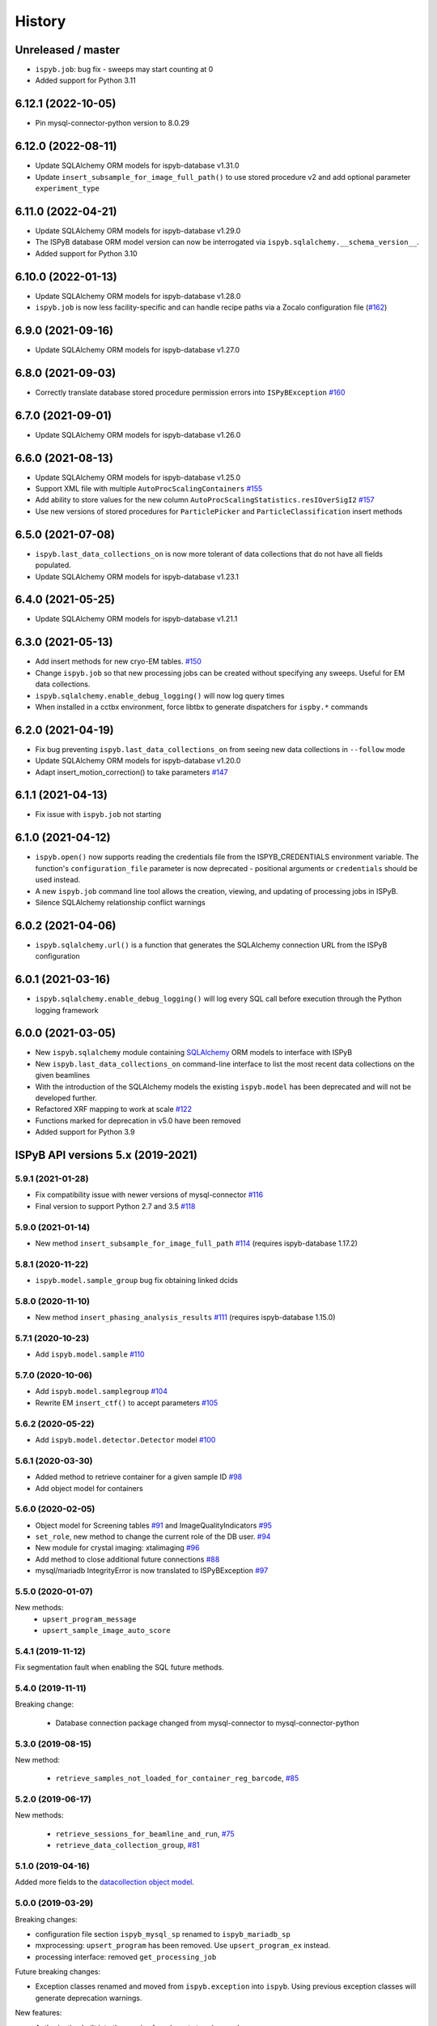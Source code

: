 =======
History
=======

Unreleased / master
-------------------
* ``ispyb.job``: bug fix - sweeps may start counting at 0
* Added support for Python 3.11

6.12.1 (2022-10-05)
-------------------
* Pin mysql-connector-python version to 8.0.29

6.12.0 (2022-08-11)
-------------------
* Update SQLAlchemy ORM models for ispyb-database v1.31.0
* Update ``insert_subsample_for_image_full_path()`` to use stored procedure v2 and add optional parameter ``experiment_type``

6.11.0 (2022-04-21)
-------------------
* Update SQLAlchemy ORM models for ispyb-database v1.29.0
* The ISPyB database ORM model version can now be interrogated via ``ispyb.sqlalchemy.__schema_version__``.
* Added support for Python 3.10

6.10.0 (2022-01-13)
-------------------
* Update SQLAlchemy ORM models for ispyb-database v1.28.0
* ``ispyb.job`` is now less facility-specific and can handle recipe paths via a Zocalo configuration file (`#162 <https://github.com/DiamondLightSource/ispyb-api/pull/162>`_)

6.9.0 (2021-09-16)
------------------
* Update SQLAlchemy ORM models for ispyb-database v1.27.0

6.8.0 (2021-09-03)
------------------
* Correctly translate database stored procedure permission errors into ``ISPyBException`` `#160 <https://github.com/DiamondLightSource/ispyb-api/pull/160>`_

6.7.0 (2021-09-01)
------------------
* Update SQLAlchemy ORM models for ispyb-database v1.26.0

6.6.0 (2021-08-13)
------------------
* Update SQLAlchemy ORM models for ispyb-database v1.25.0
* Support XML file with multiple ``AutoProcScalingContainers`` `#155 <https://github.com/DiamondLightSource/ispyb-api/pull/155>`_
* Add ability to store values for the new column ``AutoProcScalingStatistics.resIOverSigI2`` `#157 <https://github.com/DiamondLightSource/ispyb-api/pull/157>`_
* Use new versions of stored procedures for ``ParticlePicker`` and ``ParticleClassification`` insert methods

6.5.0 (2021-07-08)
------------------
* ``ispyb.last_data_collections_on`` is now more tolerant of data collections that do not have all fields populated.
* Update SQLAlchemy ORM models for ispyb-database v1.23.1

6.4.0 (2021-05-25)
------------------
* Update SQLAlchemy ORM models for ispyb-database v1.21.1

6.3.0 (2021-05-13)
------------------
* Add insert methods for new cryo-EM tables. `#150 <https://github.com/DiamondLightSource/ispyb-api/pull/150>`_
* Change ``ispyb.job`` so that new processing jobs can be created without specifying any sweeps. Useful for EM data collections.
* ``ispyb.sqlalchemy.enable_debug_logging()`` will now log query times
* When installed in a cctbx environment, force libtbx to generate dispatchers for ``ispby.*`` commands

6.2.0 (2021-04-19)
------------------
* Fix bug preventing ``ispyb.last_data_collections_on`` from seeing new data collections in ``--follow`` mode
* Update SQLAlchemy ORM models for ispyb-database v1.20.0
* Adapt insert_motion_correction() to take parameters `#147 <https://github.com/DiamondLightSource/ispyb-api/pull/147>`_

6.1.1 (2021-04-13)
------------------
* Fix issue with ``ispyb.job`` not starting

6.1.0 (2021-04-12)
------------------

* ``ispyb.open()`` now supports reading the credentials file from the ISPYB_CREDENTIALS environment variable. The function's ``configuration_file`` parameter is now deprecated - positional arguments or ``credentials`` should be used instead.
* A new ``ispyb.job`` command line tool allows the creation, viewing, and updating of processing jobs in ISPyB.
* Silence SQLAlchemy relationship conflict warnings

6.0.2 (2021-04-06)
------------------

* ``ispyb.sqlalchemy.url()`` is a function that generates the SQLAlchemy connection URL from the ISPyB configuration

6.0.1 (2021-03-16)
------------------

* ``ispyb.sqlalchemy.enable_debug_logging()`` will log every SQL call before execution through the Python logging framework

6.0.0 (2021-03-05)
------------------

* New ``ispyb.sqlalchemy`` module containing `SQLAlchemy <https://www.sqlalchemy.org>`_ ORM models to interface with ISPyB
* New ``ispyb.last_data_collections_on`` command-line interface to list the most recent data collections on the given beamlines
* With the introduction of the SQLAlchemy models the existing ``ispyb.model`` has been deprecated and will not be developed further.
* Refactored XRF mapping to work at scale `#122 <https://github.com/DiamondLightSource/ispyb-api/pull/122>`_
* Functions marked for deprecation in v5.0 have been removed
* Added support for Python 3.9

ISPyB API versions 5.x (2019-2021)
----------------------------------

5.9.1 (2021-01-28)
~~~~~~~~~~~~~~~~~~

* Fix compatibility issue with newer versions of mysql-connector `#116 <https://github.com/DiamondLightSource/ispyb-api/pull/116>`_
* Final version to support Python 2.7 and 3.5 `#118 <https://github.com/DiamondLightSource/ispyb-api/pull/118>`_

5.9.0 (2021-01-14)
~~~~~~~~~~~~~~~~~~

* New method ``insert_subsample_for_image_full_path`` `#114 <https://github.com/DiamondLightSource/ispyb-api/pull/114>`_ (requires ispyb-database 1.17.2)

5.8.1 (2020-11-22)
~~~~~~~~~~~~~~~~~~

* ``ispyb.model.sample_group`` bug fix obtaining linked dcids

5.8.0 (2020-11-10)
~~~~~~~~~~~~~~~~~~

* New method ``insert_phasing_analysis_results`` `#111 <https://github.com/DiamondLightSource/ispyb-api/pull/111>`_ (requires ispyb-database 1.15.0)

5.7.1 (2020-10-23)
~~~~~~~~~~~~~~~~~~

* Add ``ispyb.model.sample`` `#110 <https://github.com/DiamondLightSource/ispyb-api/pull/110>`_

5.7.0 (2020-10-06)
~~~~~~~~~~~~~~~~~~

* Add ``ispyb.model.samplegroup`` `#104 <https://github.com/DiamondLightSource/ispyb-api/pull/104>`_
* Rewrite EM ``insert_ctf()`` to accept parameters `#105 <https://github.com/DiamondLightSource/ispyb-api/pull/105>`_

5.6.2 (2020-05-22)
~~~~~~~~~~~~~~~~~~

* Add ``ispyb.model.detector.Detector`` model `#100 <https://github.com/DiamondLightSource/ispyb-api/pull/100>`_

5.6.1 (2020-03-30)
~~~~~~~~~~~~~~~~~~

* Added method to retrieve container for a given sample ID `#98 <https://github.com/DiamondLightSource/ispyb-api/pull/98>`_
* Add object model for containers

5.6.0 (2020-02-05)
~~~~~~~~~~~~~~~~~~

* Object model for Screening tables `#91 <https://github.com/DiamondLightSource/ispyb-api/pull/91>`_ and ImageQualityIndicators `#95 <https://github.com/DiamondLightSource/ispyb-api/pull/95>`_
* ``set_role``, new method to change the current role of the DB user. `#94 <https://github.com/DiamondLightSource/ispyb-api/pull/94>`_
* New module for crystal imaging: xtalimaging `#96 <https://github.com/DiamondLightSource/ispyb-api/pull/96>`_
* Add method to close additional future connections `#88 <https://github.com/DiamondLightSource/ispyb-api/pull/88>`_
* mysql/mariadb IntegrityError is now translated to ISPyBException `#97 <https://github.com/DiamondLightSource/ispyb-api/pull/97>`_

5.5.0 (2020-01-07)
~~~~~~~~~~~~~~~~~~

New methods:
 * ``upsert_program_message``
 * ``upsert_sample_image_auto_score``

5.4.1 (2019-11-12)
~~~~~~~~~~~~~~~~~~

Fix segmentation fault when enabling the SQL future methods.

5.4.0 (2019-11-11)
~~~~~~~~~~~~~~~~~~

Breaking change:

  * Database connection package changed from mysql-connector to mysql-connector-python

5.3.0 (2019-08-15)
~~~~~~~~~~~~~~~~~~

New method:

  * ``retrieve_samples_not_loaded_for_container_reg_barcode``, `#85 <https://github.com/DiamondLightSource/ispyb-api/pull/85>`_

5.2.0 (2019-06-17)
~~~~~~~~~~~~~~~~~~

New methods:

  * ``retrieve_sessions_for_beamline_and_run``, `#75 <https://github.com/DiamondLightSource/ispyb-api/pull/75>`_
  * ``retrieve_data_collection_group``, `#81 <https://github.com/DiamondLightSource/ispyb-api/pull/81>`_

5.1.0 (2019-04-16)
~~~~~~~~~~~~~~~~~~

Added more fields to the `datacollection object model <https://ispyb.readthedocs.io/en/latest/api.html#module-ispyb.model.datacollection>`_.

5.0.0 (2019-03-29)
~~~~~~~~~~~~~~~~~~

Breaking changes:

* configuration file section ``ispyb_mysql_sp`` renamed to ``ispyb_mariadb_sp``
* mxprocessing: ``upsert_program`` has been removed. Use ``upsert_program_ex`` instead.
* processing interface: removed ``get_processing_job``

Future breaking changes:

* Exception classes renamed and moved from ``ispyb.exception`` into ``ispyb``.
  Using previous exception classes will generate deprecation warnings.

New features:

* Authorisation built into the queries for relevant stored procedures

* New methods for:

  * storing x-ray centring results
  * retrieving persons on a session
  * un-assigning all containers on a certain beamline

* New reconnection parameters in config file: ``reconn_attempts`` and ``reconn_delay``
* ``update_container_assign`` now returns the containerId and the new containerStatus
